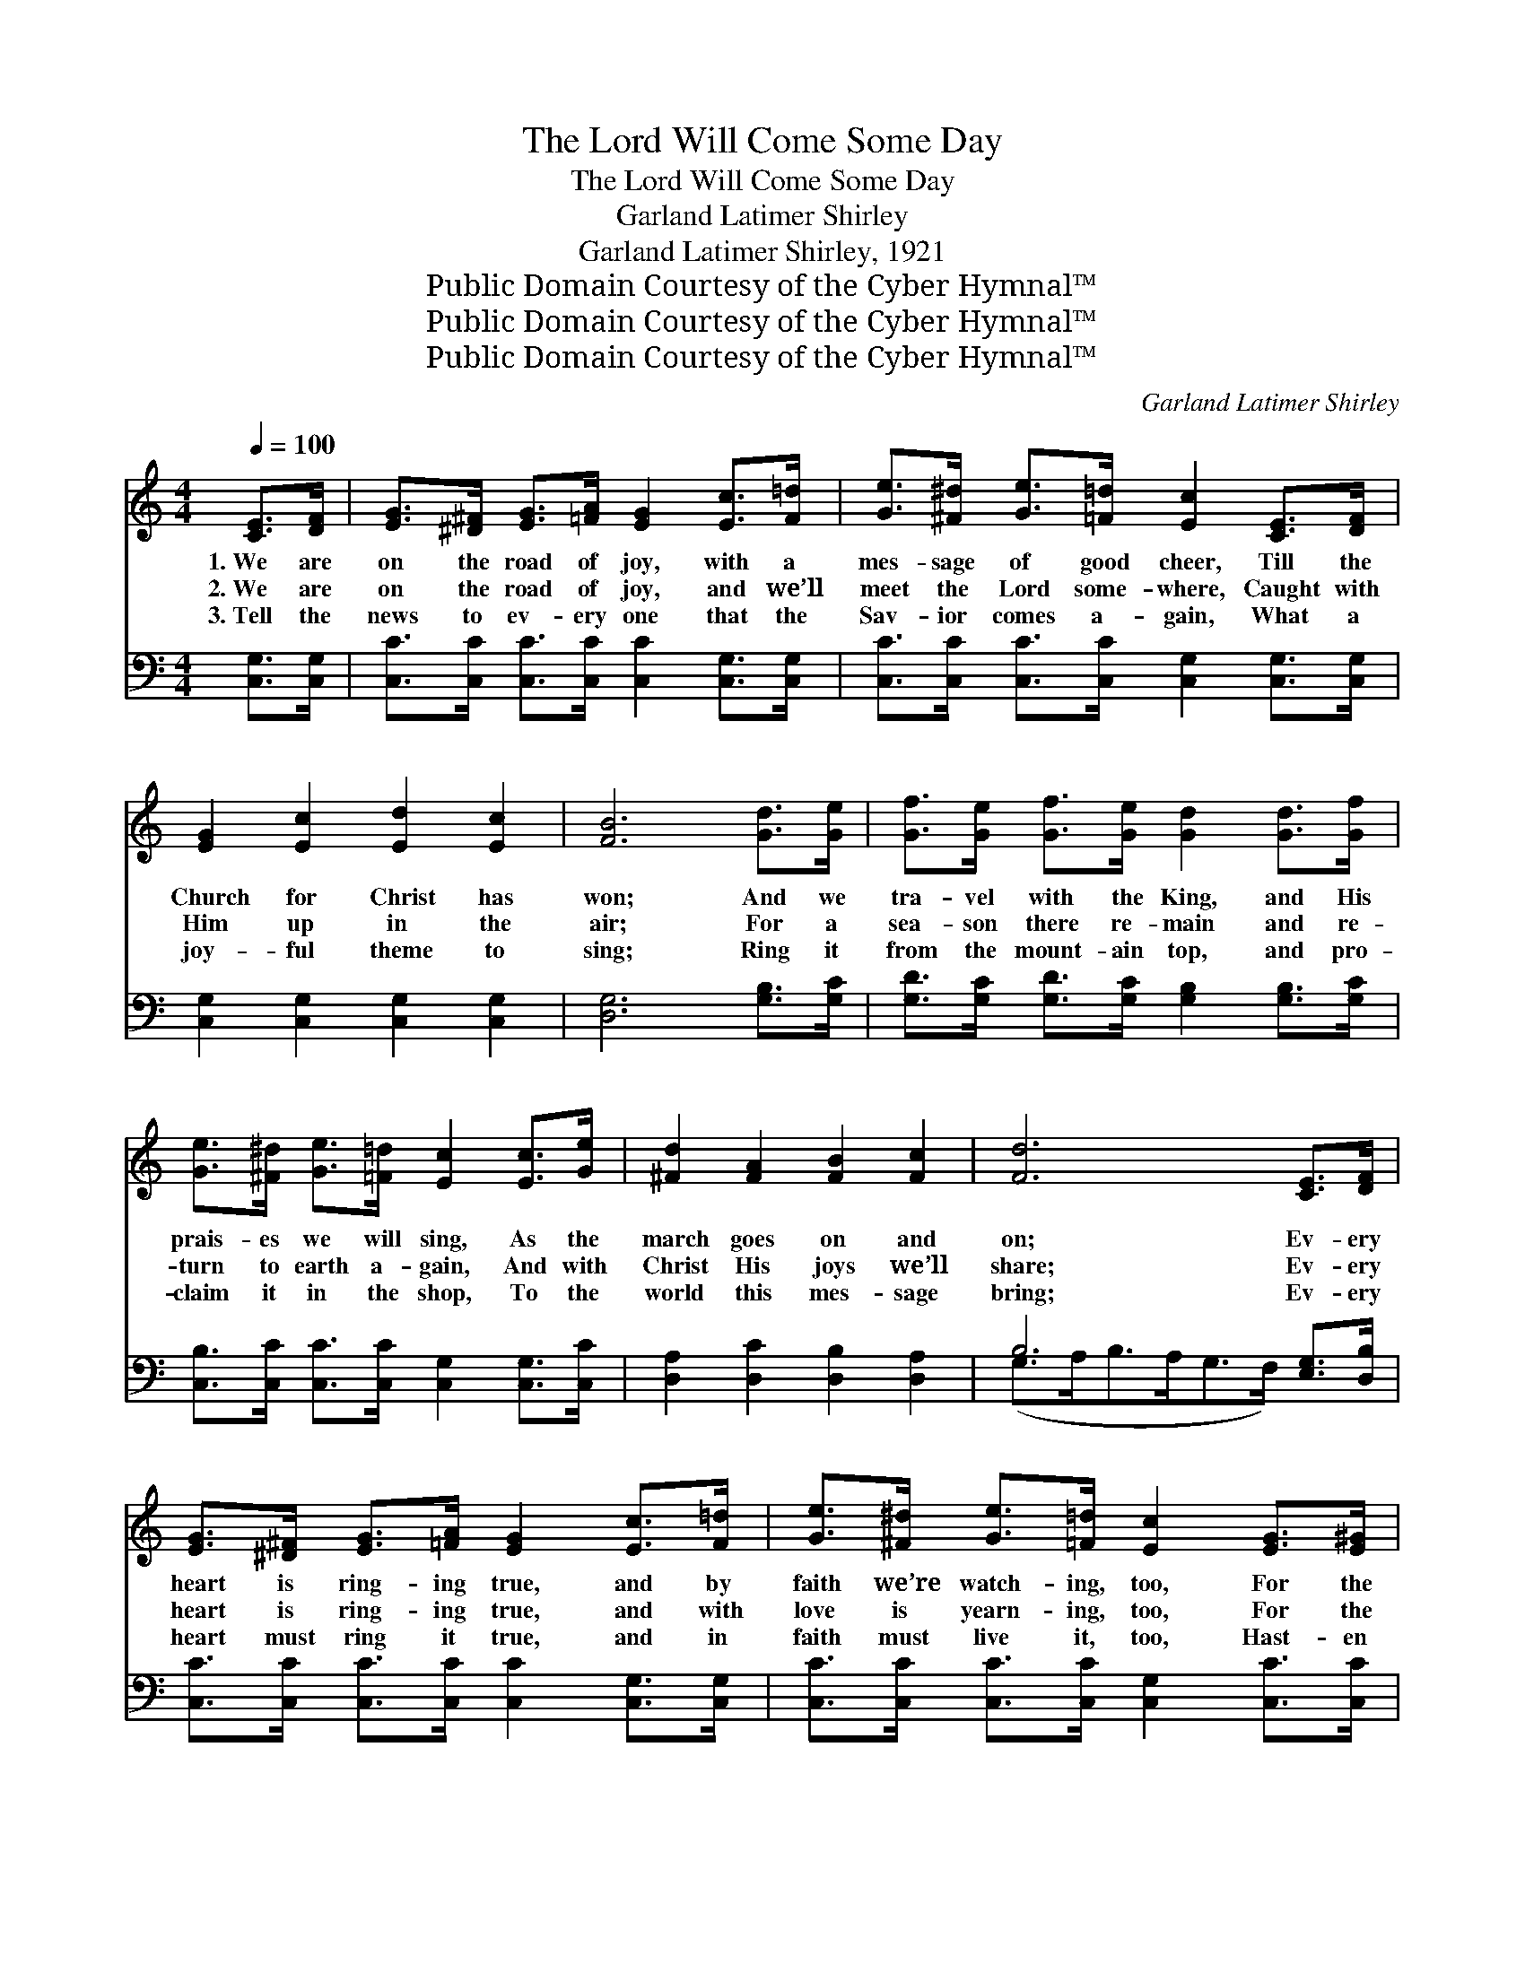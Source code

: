 X:1
T:The Lord Will Come Some Day
T:The Lord Will Come Some Day
T:Garland Latimer Shirley
T:Garland Latimer Shirley, 1921
T:Public Domain Courtesy of the Cyber Hymnal™
T:Public Domain Courtesy of the Cyber Hymnal™
T:Public Domain Courtesy of the Cyber Hymnal™
C:Garland Latimer Shirley
Z:Public Domain
Z:Courtesy of the Cyber Hymnal™
%%score 1 ( 2 3 )
L:1/8
Q:1/4=100
M:4/4
K:C
V:1 treble 
V:2 bass 
V:3 bass 
V:1
 [CE]>[DF] | [EG]>[^D^F] [EG]>[=FA] [EG]2 [Ec]>[F=d] | [Ge]>[^F^d] [Ge]>[=F=d] [Ec]2 [CE]>[DF] | %3
w: 1.~We are|on the road of joy, with a|mes- sage of good cheer, Till the|
w: 2.~We are|on the road of joy, and we’ll|meet the Lord some- where, Caught with|
w: 3.~Tell the|news to ev- ery one that the|Sav- ior comes a- gain, What a|
 [EG]2 [Ec]2 [Ed]2 [Ec]2 | [FB]6 [Gd]>[Ge] | [Gf]>[Ge] [Gf]>[Ge] [Gd]2 [Gd]>[Gf] | %6
w: Church for Christ has|won; And we|tra- vel with the King, and His|
w: Him up in the|air; For a|sea- son there re- main and re-|
w: joy- ful theme to|sing; Ring it|from the mount- ain top, and pro-|
 [Ge]>[^F^d] [Ge]>[=F=d] [Ec]2 [Ec]>[Ge] | [^Fd]2 [FA]2 [FB]2 [Fc]2 | [Fd]6 [CE]>[DF] | %9
w: prais- es we will sing, As the|march goes on and|on; Ev- ery|
w: turn to earth a- gain, And with|Christ His joys we’ll|share; Ev- ery|
w: claim it in the shop, To the|world this mes- sage|bring; Ev- ery|
 [EG]>[^D^F] [EG]>[=FA] [EG]2 [Ec]>[F=d] | [Ge]>[^F^d] [Ge]>[=F=d] [Ec]2 [EG]>[E^G] | %11
w: heart is ring- ing true, and by|faith we’re watch- ing, too, For the|
w: heart is ring- ing true, and with|love is yearn- ing, too, For the|
w: heart must ring it true, and in|faith must live it, too, Hast- en|
 [FA]2 [Fc]2 [Fd]2 [Fc]2 | [EG]6 [CE]>[DF] | [EG]>[^D^F] [EG]>[=FA] [Ec]2 [Ec]>[Ec] | %14
w: per- fect day to|come; Oh, we|know the time is near, when the|
w: per- fect day to|dawn; Oh, the|glo- ry that will be, when His|
w: now the per- fect|day; For His|com- ing will be soon, He’ll dis-|
 [Fd]>[E^c] [Fd]>[Ae] !fermata![Af]2 [Af]2 | [Ge]>[Fd] [Ec]>[EA] [^Fc]2 [=Fd]2 | [Ec]6 || %17
w: sign shall thus ap- pear, For|Christ to lead His loved ones|home.|
w: face we all shall see, When|Christ on earth shall meet His|own.|
w: pel all doubt and gloom, And|we shall reign with Him for|aye.|
"^Refrain" [CE]>[DF] | [EG]4 [Ec]3 [FA] | [EG]>[EA] [EG]>[EA] [EG]2 [CE]>[DF] | %20
w: March- ing|on, on, to|tell the glad good news, That the|
w: |||
w: |||
 [EG]2 [Ec]2 [Ed]2 [Ec]2 | [FB]6 [Gd]>[Ge] | [Gf]4 [Gd]3 [FB] | %23
w: Lord will come some|day; March- ing|on, on, to|
w: |||
w: |||
 [FA]>[FB] [FA]>[FB] [FA]2 [FB]>[Fc] | [Fd]2 [F^c]2 [Fd]2 [^F^d]2 | [Ge]6 [CE]>[DF] | %26
w: save the world from sin, And pro-|claim the joy- ful|way; March- ing|
w: |||
w: |||
 [EG]4 [Ec]3 [EA] | [EG]>[EA] [EG]>[EA] [EG]2 [CE]>[DF] | [EG]2 [Ec]2 [Ed]2 [Ec]2 | %29
w: on, on, the|prom- is- es are sure, He is|com- ing by and|
w: |||
w: |||
 [FA]4- [FA]>[F^G] [FA]>[FB] | [Fc]>[FB] [Fc]>[Fd] [Ge]2 [Ec]>[Ec] | %31
w: by; * We’ll watch and|work for Him each day, Till the|
w: ||
w: ||
 [Fd]>[E^c] [Fd]>[Ae] !fermata![Af]2 [Af]2 | [Ge]>[Fd] [Ec]>[EA] [^Fc]2 [=Fd]2 | [Ec]6 |] %34
w: clouds shall roll a- way, And|we shall see Him in the|sky.|
w: |||
w: |||
V:2
 [C,G,]>[C,G,] | [C,C]>[C,C] [C,C]>[C,C] [C,C]2 [C,G,]>[C,G,] | %2
w: ~ ~|~ ~ ~ ~ ~ ~ ~|
 [C,C]>[C,C] [C,C]>[C,C] [C,G,]2 [C,G,]>[C,G,] | [C,G,]2 [C,G,]2 [C,G,]2 [C,G,]2 | %4
w: ~ ~ ~ ~ ~ ~ ~|~ ~ ~ ~|
 [D,G,]6 [G,B,]>[G,C] | [G,D]>[G,C] [G,D]>[G,C] [G,B,]2 [G,B,]>[G,C] | %6
w: ~ ~ ~|~ ~ ~ ~ ~ ~ ~|
 [C,B,]>[C,C] [C,C]>[C,C] [C,G,]2 [C,G,]>[C,C] | [D,A,]2 [D,C]2 [D,B,]2 [D,A,]2 | %8
w: ~ ~ ~ ~ ~ ~ ~|~ ~ ~ ~|
 B,6 [E,G,]>[D,B,] | [C,C]>[C,C] [C,C]>[C,C] [C,C]2 [C,G,]>[C,G,] | %10
w: ~ ~ ~|~ ~ ~ ~ ~ ~ ~|
 [C,C]>[C,C] [C,C]>[C,C] [C,G,]2 [C,C]>[C,C] | [F,C]2 [F,A,]2 [F,A,]2 [F,A,]2 | C6 [C,G,]>[C,G,] | %13
w: ~ ~ ~ ~ ~ ~ ~|~ ~ ~ ~|~ ~ ~|
 [C,C]>[C,C] [C,C]>[C,C] [C,G,]2 [C,G,]>[C,G,] | [F,A,]>[G,A,] [F,A,]>[E,^C] [D,D]2 [D,D]2 | %15
w: ~ ~ ~ ~ ~ ~ ~|~ ~ ~ ~ ~ ~|
 [G,C]>[G,C] [G,C]>[G,C] [A,C]2 [G,,G,B,]2 | [C,G,C]6 || z2 | [C,C]2 [C,G,]2 [C,C]2 [C,G,]2 | %19
w: ~ ~ ~ ~ ~ ~|~||on, on, on, to|
 [C,C]2 [C,G,]2 [C,C]2 [C,G,]>[C,G,] | [C,C]2 [C,G,]2 [C,C]2 [C,G,]2 | [D,G,]6 [G,B,]>[G,C] | %22
w: tell the news, ~ ~|~ ~ ~ ~|~ ~ ~|
 [G,B,]2 [G,D]2 [G,B,]2 [G,D]2 | [G,B,]2 [G,D]2 (B,>C) [G,D]>[G,C] | %24
w: on, on, on, to|save the world * ~ ~|
 [G,A,]2 [G,^A,]2 [G,B,]2 [G,B,]2 | C6 [E,G,]>[D,G,] | [C,C]2 [C,G,]2 [C,C]2 [C,G,]2 | %27
w: ~ ~ ~ ~|~ the joy-|ful way, ~ ~|
 [C,C]2 [C,G,]2 [C,C]2 [C,G,]>[C,G,] | [C,C]2 [C,G,]2 [C,C]2 [C,C]2 | %29
w: on, on, on, the prom-|ise sure * *|
 [F,C]4- [F,C]>[F,B,] [F,C]>[F,B,] | [F,A,]>[F,G,] [F,A,]>[F,A,] [C,C]2 [C,G,]>[C,G,] | %31
w: ||
 [F,A,]>[G,A,] [F,A,]>[E,^C] !fermata![D,D]2 [D,D]2 | [G,C]>[G,C] [G,C]>[G,C] [A,C]2 [G,,G,B,]2 | %33
w: ||
 [C,G,C]6 |] %34
w: |
V:3
 x2 | x8 | x8 | x8 | x8 | x8 | x8 | x8 | (G,>A,B,>A,G,>F,) x2 | x8 | x8 | x8 | C6 x2 | x8 | x8 | %15
 x8 | x6 || x2 | x8 | x8 | x8 | x8 | x8 | x4 G,2 x2 | x8 | C,>C B,>A, (G,>F,) x2 | x8 | x8 | x8 | %29
 x8 | x8 | x8 | x8 | x6 |] %34

